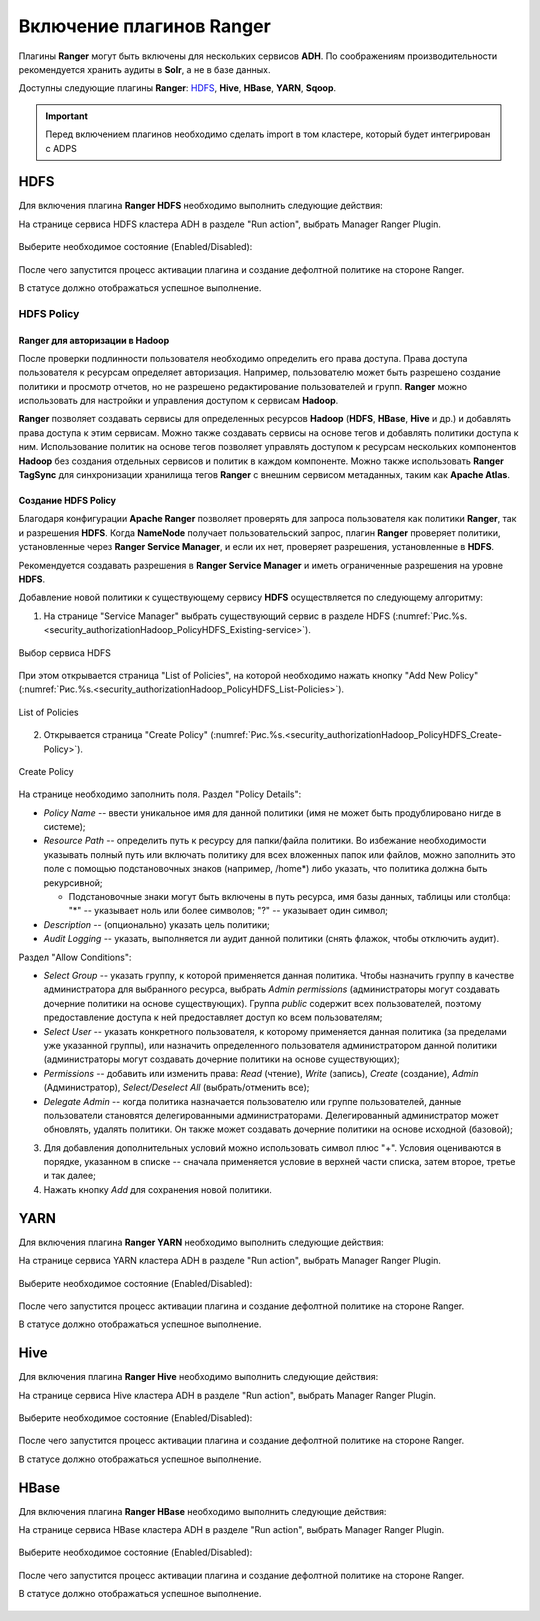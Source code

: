 Включение плагинов Ranger
=========================

Плагины **Ranger** могут быть включены для нескольких сервисов **ADH**. По соображениям производительности рекомендуется хранить аудиты в **Solr**, а не в базе данных.

Доступны следующие плагины **Ranger**: `HDFS`_, **Hive**, **HBase**, **YARN**, **Sqoop**.

.. important:: Перед включением плагинов необходимо сделать import в том кластере, который будет интегрирован с ADPS

.. _security_import:

.. figure:: ../imgs/security_import.*
   :align: center


HDFS
`````

Для включения плагина **Ranger HDFS** необходимо выполнить следующие действия:

На странице сервиса HDFS кластера ADH в разделе "Run action", выбрать Manager Ranger Plugin.

.. _manage_ranger_hdfs:

.. figure:: ../imgs/manage_ranger_hdfs.*
   :align: center

Выберите необходимое состояние (Enabled/Disabled):

.. _manage_ranger_enabled:

.. figure:: ../imgs/manage_ranger_enabled.*
   :align: center


После чего запустится процесс активации плагина и создание дефолтной политике на стороне Ranger.

В статусе должно отображаться успешное выполнение.

.. _manage_ranger_status:

.. figure:: ../imgs/manage_ranger_status.*
   :align: center


HDFS Policy
------------

Ranger для авторизации в Hadoop
^^^^^^^^^^^^^^^^^^^^^^^^^^^^^^^^

После проверки подлинности пользователя необходимо определить его права доступа. Права доступа пользователя к ресурсам определяет авторизация. Например, пользователю может быть разрешено создание политики и просмотр отчетов, но не разрешено редактирование пользователей и групп. **Ranger** можно использовать для настройки и управления доступом к сервисам **Hadoop**.

**Ranger** позволяет создавать сервисы для определенных ресурсов **Hadoop** (**HDFS**, **HBase**, **Hive** и др.) и добавлять права доступа к этим сервисам. Можно также создавать сервисы на основе тегов и добавлять политики доступа к ним. Использование политик на основе тегов позволяет управлять доступом к ресурсам нескольких компонентов **Hadoop** без создания отдельных сервисов и политик в каждом компоненте. Можно также использовать **Ranger TagSync** для синхронизации хранилища тегов **Ranger** с внешним сервисом метаданных, таким как **Apache Atlas**.


Создание HDFS Policy
^^^^^^^^^^^^^^^^^^^^^

Благодаря конфигурации **Apache Ranger** позволяет проверять для запроса пользователя как политики **Ranger**, так и разрешения **HDFS**. Когда **NameNode** получает пользовательский запрос, плагин **Ranger** проверяет политики, установленные через **Ranger Service Manager**, и если их нет, проверяет разрешения, установленные в **HDFS**.

Рекомендуется создавать разрешения в **Ranger Service Manager** и иметь ограниченные разрешения на уровне **HDFS**.

Добавление новой политики к существующему сервису **HDFS** осуществляется по следующему алгоритму:

1. На странице "Service Manager" выбрать существующий сервис в разделе HDFS (:numref:`Рис.%s.<security_authorizationHadoop_PolicyHDFS_Existing-service>`).

.. _security_authorizationHadoop_PolicyHDFS_Existing-service:

.. figure:: ../imgs/security_authorizationHadoop_PolicyHDFS_Existing-service.*
   :align: center

   Выбор сервиса HDFS

При этом открывается страница "List of Policies", на которой необходимо нажать кнопку "Add New Policy" (:numref:`Рис.%s.<security_authorizationHadoop_PolicyHDFS_List-Policies>`).

.. _security_authorizationHadoop_PolicyHDFS_List-Policies:

.. figure:: ../imgs/security_authorizationHadoop_PolicyHDFS_List-Policies.*
   :align: center

   List of Policies

2. Открывается страница "Create Policy" (:numref:`Рис.%s.<security_authorizationHadoop_PolicyHDFS_Create-Policy>`).

.. _security_authorizationHadoop_PolicyHDFS_Create-Policy:

.. figure:: ../imgs/security_authorizationHadoop_PolicyHDFS_Create-Policy.*
   :align: center

   Create Policy

На странице необходимо заполнить поля. Раздел "Policy Details":

+ *Policy Name* -- ввести уникальное имя для данной политики (имя не может быть продублировано нигде в системе);
+ *Resource Path* -- определить путь к ресурсу для папки/файла политики. Во избежание необходимости указывать полный путь или включать политику для всех вложенных папок или файлов, можно заполнить это поле с помощью подстановочных знаков (например, /home*) либо указать, что политика должна быть рекурсивной;

  + Подстановочные знаки могут быть включены в путь ресурса, имя базы данных, таблицы или столбца: "*" -- указывает ноль или более символов; "?" -- указывает один символ;

+ *Description* -- (опционально) указать цель политики;
+ *Audit Logging* -- указать, выполняется ли аудит данной политики (снять флажок, чтобы отключить аудит).

Раздел "Allow Conditions":

+ *Select Group* -- указать группу, к которой применяется данная политика. Чтобы назначить группу в качестве администратора для выбранного ресурса, выбрать *Admin permissions* (администраторы могут создавать дочерние политики на основе существующих). Группа *public* содержит всех пользователей, поэтому предоставление доступа к ней предоставляет доступ ко всем пользователям;
+ *Select User* -- указать конкретного пользователя, к которому применяется данная политика (за пределами уже указанной группы), или назначить определенного пользователя администратором данной политики (администраторы могут создавать дочерние политики на основе существующих);
+ *Permissions* -- добавить или изменить права: *Read* (чтение), *Write* (запись), *Create* (создание), *Admin* (Администратор), *Select/Deselect All* (выбрать/отменить все);
+ *Delegate Admin* -- когда политика назначается пользователю или группе пользователей, данные пользователи становятся делегированными администраторами. Делегированный администратор может обновлять, удалять политики. Он также может создавать дочерние политики на основе исходной (базовой);

3. Для добавления дополнительных условий можно использовать символ плюс "+". Условия оцениваются в порядке, указанном в списке -- сначала применяется условие в верхней части списка, затем второе, третье и так далее;

4. Нажать кнопку *Add* для сохранения новой политики.


YARN
`````

Для включения плагина **Ranger YARN** необходимо выполнить следующие действия:

На странице сервиса YARN кластера ADH в разделе "Run action", выбрать Manager Ranger Plugin.

.. _manage_ranger_yarn:

.. figure:: ../imgs/manage_ranger_yarn.*
   :align: center

Выберите необходимое состояние (Enabled/Disabled):

.. _manage_ranger_enabled:

.. figure:: ../imgs/manage_ranger_enabled.*
   :align: center


После чего запустится процесс активации плагина и создание дефолтной политике на стороне Ranger.

В статусе должно отображаться успешное выполнение.

.. _manage_ranger_status:

.. figure:: ../imgs/manage_ranger_status.*
   :align: center


Hive
`````

Для включения плагина **Ranger Hive** необходимо выполнить следующие действия:

На странице сервиса Hive кластера ADH в разделе "Run action", выбрать Manager Ranger Plugin.

.. _manage_ranger_hive:

.. figure:: ../imgs/manage_ranger_hive.*
   :align: center

Выберите необходимое состояние (Enabled/Disabled):

.. _manage_ranger_enabled:

.. figure:: ../imgs/manage_ranger_enabled.*
   :align: center


После чего запустится процесс активации плагина и создание дефолтной политике на стороне Ranger.

В статусе должно отображаться успешное выполнение.

.. _manage_ranger_status:

.. figure:: ../imgs/manage_ranger_status.*
   :align: center


HBase
`````

Для включения плагина **Ranger HBase** необходимо выполнить следующие действия:

На странице сервиса HBase кластера ADH в разделе "Run action", выбрать Manager Ranger Plugin.

.. _manage_ranger_hbase:

.. figure:: ../imgs/manage_ranger_hbase.*
   :align: center

Выберите необходимое состояние (Enabled/Disabled):

.. _manage_ranger_enabled:

.. figure:: ../imgs/manage_ranger_enabled.*
   :align: center


После чего запустится процесс активации плагина и создание дефолтной политике на стороне Ranger.

В статусе должно отображаться успешное выполнение.

.. _manage_ranger_status:

.. figure:: ../imgs/manage_ranger_status.*
   :align: center
